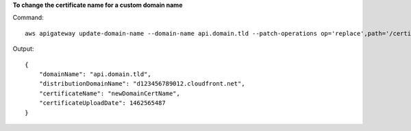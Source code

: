 **To change the certificate name for a custom domain name**

Command::

  aws apigateway update-domain-name --domain-name api.domain.tld --patch-operations op='replace',path='/certificateName',value='newDomainCertName'

Output::

  {
      "domainName": "api.domain.tld", 
      "distributionDomainName": "d123456789012.cloudfront.net", 
      "certificateName": "newDomainCertName", 
      "certificateUploadDate": 1462565487
  }

